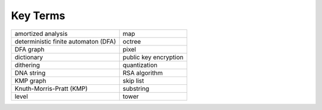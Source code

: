 Key Terms
=========

==================================== =====================
amortized analysis                   map
deterministic finite automaton (DFA) octree
DFA graph                            pixel
dictionary                           public key encryption
dithering                            quantization
DNA string                           RSA algorithm
KMP graph                            skip list
Knuth-Morris-Pratt (KMP)             substring
level                                tower
==================================== =====================

